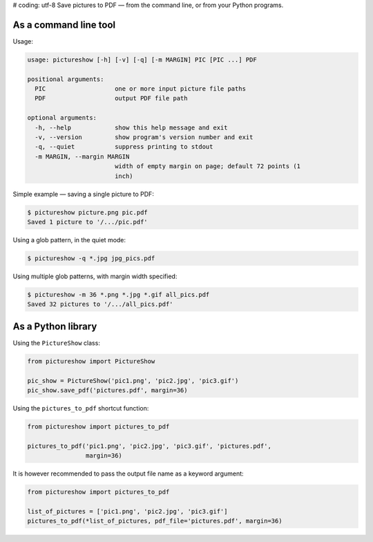 # coding: utf-8
Save pictures to PDF — from the command line, or from your Python programs.

As a command line tool
----------------------

Usage:

.. code::

    usage: pictureshow [-h] [-v] [-q] [-m MARGIN] PIC [PIC ...] PDF

    positional arguments:
      PIC                   one or more input picture file paths
      PDF                   output PDF file path

    optional arguments:
      -h, --help            show this help message and exit
      -v, --version         show program's version number and exit
      -q, --quiet           suppress printing to stdout
      -m MARGIN, --margin MARGIN
                            width of empty margin on page; default 72 points (1
                            inch)

Simple example — saving a single picture to PDF:

.. code::

    $ pictureshow picture.png pic.pdf
    Saved 1 picture to '/.../pic.pdf'

Using a glob pattern, in the quiet mode:

.. code::

    $ pictureshow -q *.jpg jpg_pics.pdf

Using multiple glob patterns, with margin width specified:

.. code::

    $ pictureshow -m 36 *.png *.jpg *.gif all_pics.pdf
    Saved 32 pictures to '/.../all_pics.pdf'

As a Python library
-------------------

Using the ``PictureShow`` class:

.. code-block:: python

    from pictureshow import PictureShow

    pic_show = PictureShow('pic1.png', 'pic2.jpg', 'pic3.gif')
    pic_show.save_pdf('pictures.pdf', margin=36)

Using the ``pictures_to_pdf`` shortcut function:

.. code-block:: python

    from pictureshow import pictures_to_pdf

    pictures_to_pdf('pic1.png', 'pic2.jpg', 'pic3.gif', 'pictures.pdf',
                    margin=36)

It is however recommended to pass the output file name as a keyword argument:

.. code-block:: python

    from pictureshow import pictures_to_pdf

    list_of_pictures = ['pic1.png', 'pic2.jpg', 'pic3.gif']
    pictures_to_pdf(*list_of_pictures, pdf_file='pictures.pdf', margin=36)
